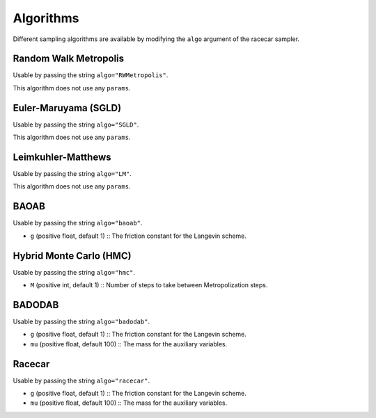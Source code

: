 Algorithms
======================

Different sampling algorithms are available by modifying the ``algo`` argument of the racecar sampler.


Random Walk Metropolis
*****************************

Usable by passing the string ``algo="RWMetropolis"``.

This algorithm does not use any ``params``.


Euler-Maruyama (SGLD)
*****************************

Usable by passing the string ``algo="SGLD"``.

This algorithm does not use any ``params``.

Leimkuhler-Matthews
*****************************

Usable by passing the string ``algo="LM"``.

This algorithm does not use any ``params``.


BAOAB
*****************************

Usable by passing the string ``algo="baoab"``.

- ``g`` (positive float, default 1) :: The friction constant for the Langevin scheme.


Hybrid Monte Carlo (HMC)
*****************************

Usable by passing the string ``algo="hmc"``.

- ``M`` (positive int, default 1) :: Number of steps to take between Metropolization steps.


BADODAB
*****************************

Usable by passing the string ``algo="badodab"``.

- ``g`` (positive float, default 1) :: The friction constant for the Langevin scheme.
- ``mu`` (positive float, default 100) :: The mass for the auxiliary variables.


Racecar
*****************************

Usable by passing the string ``algo="racecar"``.

- ``g`` (positive float, default 1) :: The friction constant for the Langevin scheme.
- ``mu`` (positive float, default 100) :: The mass for the auxiliary variables.
